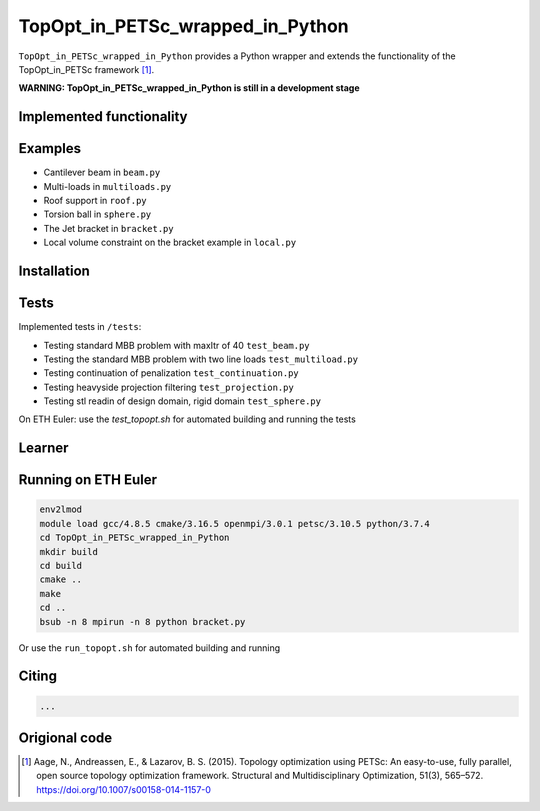 .. summary-start

TopOpt_in_PETSc_wrapped_in_Python
===============

``TopOpt_in_PETSc_wrapped_in_Python`` provides a Python wrapper and extends the functionality of the TopOpt_in_PETSc framework [1]_.

.. summary-end

**WARNING: TopOpt_in_PETSc_wrapped_in_Python is still in a development stage**

.. not-in-documentation-start

Implemented functionality
--------


Examples
--------

- Cantilever beam in ``beam.py``
- Multi-loads in ``multiloads.py``   
- Roof support in ``roof.py``
- Torsion ball in ``sphere.py``
- The Jet bracket in ``bracket.py``
- Local volume constraint on the bracket example in ``local.py``

Installation
------------


Tests
------------

Implemented tests in ``/tests``:

- Testing standard MBB problem with maxItr of 40 ``test_beam.py``
- Testing the standard MBB problem with two line loads ``test_multiload.py``
- Testing continuation of penalization ``test_continuation.py``
- Testing heavyside projection filtering ``test_projection.py``
- Testing stl readin of design domain, rigid domain ``test_sphere.py``

On ETH Euler: use the `test_topopt.sh` for automated building and running the tests

Learner
--------



Running on ETH Euler
--------

.. code:: bash

    env2lmod
    module load gcc/4.8.5 cmake/3.16.5 openmpi/3.0.1 petsc/3.10.5 python/3.7.4
    cd TopOpt_in_PETSc_wrapped_in_Python
    mkdir build
    cd build
    cmake ..
    make
    cd ..
    bsub -n 8 mpirun -n 8 python bracket.py

Or use the ``run_topopt.sh`` for automated building and running
    

Citing 
--------

.. code:: bash

    ...


Origional code
--------

.. [1]

    Aage, N., Andreassen, E., & Lazarov, B. S. (2015). Topology optimization using PETSc: An easy-to-use, fully parallel, open source topology optimization framework. 
    Structural and Multidisciplinary Optimization, 51(3), 565–572. https://doi.org/10.1007/s00158-014-1157-0

